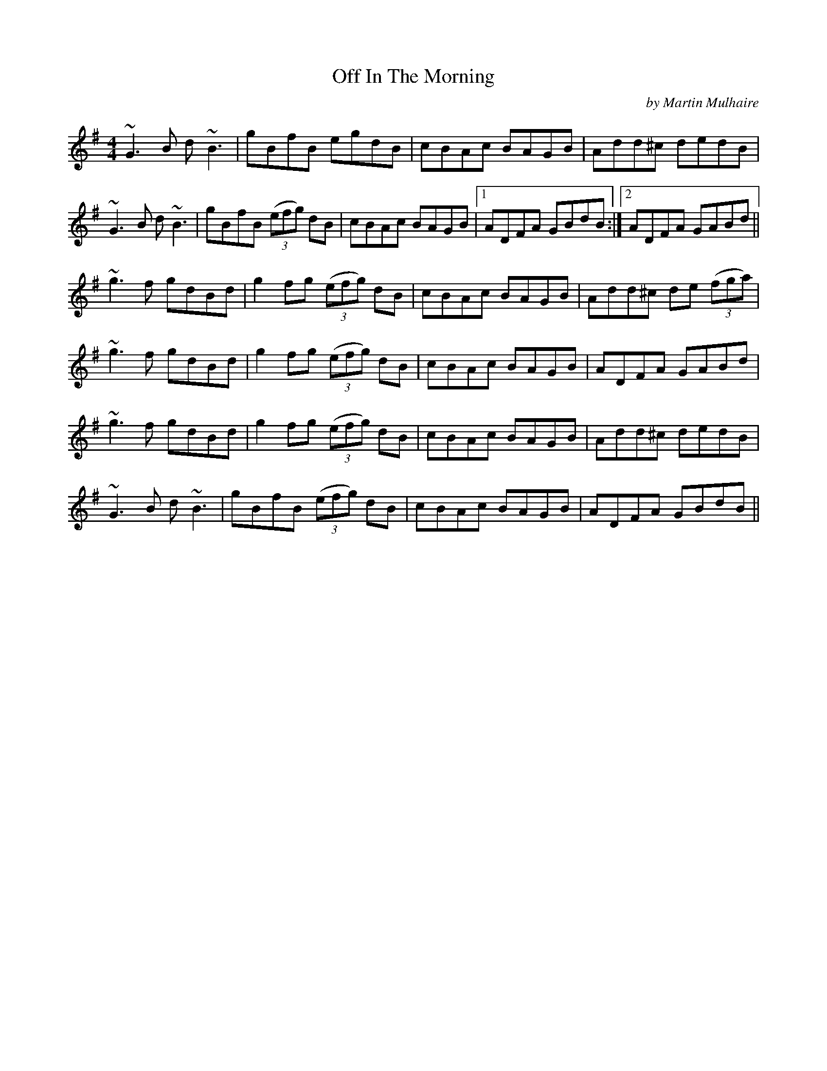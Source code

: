 X:1
T:Off In The Morning
C:by Martin Mulhaire
M:4/4
L:1/8
R:reel
F:Catskills+Tunes.txt
K:Gmaj
D:Willie Kelly (Tue AM)
~G3 B d ~B3 | gBfB  egdB | cBAc BAGB | Add^c dedB |
~G3 B d ~B3 | gBfB  ((3 efg) dB | cBAc BAGB |1 ADFA GBdB :|2 ADFA GABd ||
~g3 f gdBd | g2 fg  ((3 efg) dB | cBAc BAGB | Add^c de ((3 fga) |
~g3 f gdBd | g2 fg  ((3 efg) dB | cBAc BAGB | ADFA GABd |
~g3 f gdBd | g2 fg  ((3 efg) dB | cBAc BAGB | Add^c dedB  |
~G3 B d ~B3 | gBfB  ((3 efg) dB | cBAc BAGB | ADFA GBdB ||

